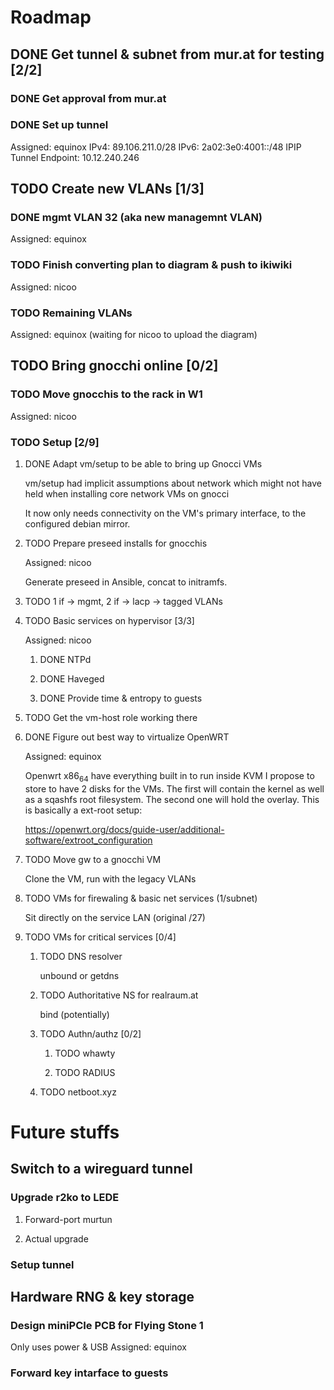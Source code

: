 * Roadmap
** DONE Get tunnel & subnet from mur.at for testing [2/2]
*** DONE Get approval from mur.at
    CLOSED: [2018-06-01 Fri 20:29]
*** DONE Set up tunnel
    CLOSED: [2018-06-02 Sa 01:26]
    Assigned: equinox
    IPv4: 89.106.211.0/28
    IPv6: 2a02:3e0:4001::/48
    IPIP Tunnel Endpoint: 10.12.240.246
** TODO Create new VLANs [1/3]
*** DONE mgmt VLAN 32 (aka new managemnt VLAN)
    CLOSED: [2018-06-02 Sa 03:17]
    Assigned: equinox
*** TODO Finish converting plan to diagram & push to ikiwiki
    Assigned: nicoo
*** TODO Remaining VLANs
    Assigned: equinox (waiting for nicoo to upload the diagram)
** TODO Bring gnocchi online [0/2]
*** TODO Move gnocchis to the rack in W1
    Assigned: nicoo
*** TODO Setup [2/9]
**** DONE Adapt vm/setup to be able to bring up Gnocci VMs
     CLOSED: [2018-06-17 Sun 12:32]

     vm/setup had implicit assumptions about network which might not have
     held when installing core network VMs on gnocci

     It now only needs connectivity on the VM's primary interface,
     to the configured debian mirror.

**** TODO Prepare preseed installs for gnocchis
     Assigned: nicoo

     Generate preseed in Ansible, concat to initramfs.

**** TODO 1 if -> mgmt, 2 if -> lacp -> tagged VLANs
**** TODO Basic services on hypervisor [3/3]
     Assigned: nicoo
***** DONE NTPd
      CLOSED: [2018-06-17 Sun 16:31]
***** DONE Haveged
      CLOSED: [2018-06-08 Sun 21:24]
***** DONE Provide time & entropy to guests
      CLOSED: [2018-06-08 Sun 21:24]

**** TODO Get the vm-host role working there
**** DONE Figure out best way to virtualize OpenWRT
     CLOSED: [2018-06-17 So 16:00]
      Assigned: equinox

      Openwrt x86_64 have everything built in to run inside KVM
      I propose to store to have 2 disks for the VMs. The first will contain
      the kernel as well as a sqashfs root filesystem. The second one will hold
      the overlay. This is basically a ext-root setup:

      https://openwrt.org/docs/guide-user/additional-software/extroot_configuration

**** TODO Move gw to a gnocchi VM
Clone the VM, run with the legacy VLANs
**** TODO VMs for firewaling & basic net services (1/subnet)
Sit directly on the service LAN (original /27)
**** TODO VMs for critical services [0/4]
***** TODO DNS resolver
unbound or getdns
***** TODO Authoritative NS for realraum.at
bind (potentially)
***** TODO Authn/authz [0/2]
****** TODO whawty
****** TODO RADIUS
***** TODO netboot.xyz
* Future stuffs
** Switch to a wireguard tunnel
*** Upgrade r2ko to LEDE
**** Forward-port murtun
**** Actual upgrade
*** Setup tunnel
** Hardware RNG & key storage
*** Design miniPCIe PCB for Flying Stone 1
    Only uses power & USB
    Assigned: equinox
*** Forward key intarface to guests
